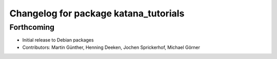 ^^^^^^^^^^^^^^^^^^^^^^^^^^^^^^^^^^^^^^
Changelog for package katana_tutorials
^^^^^^^^^^^^^^^^^^^^^^^^^^^^^^^^^^^^^^

Forthcoming
-----------
* Initial release to Debian packages
* Contributors: Martin Günther, Henning Deeken, Jochen Sprickerhof, Michael Görner
